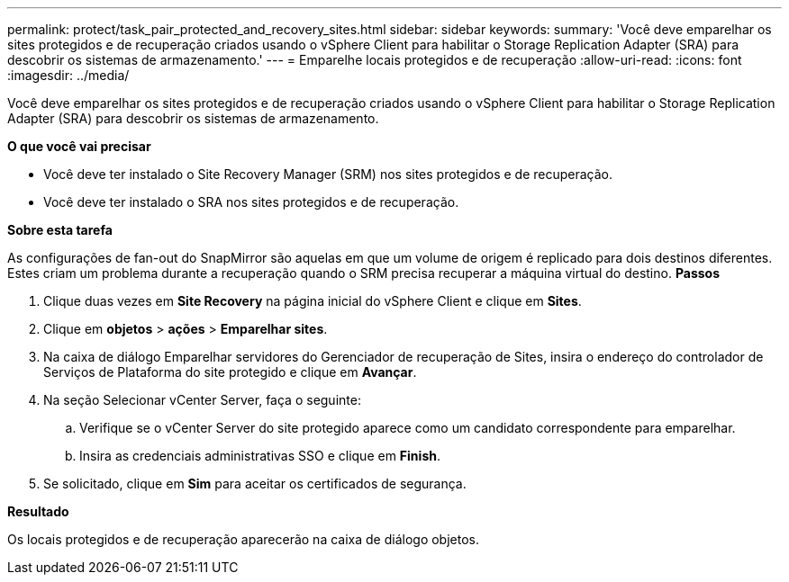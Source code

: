 ---
permalink: protect/task_pair_protected_and_recovery_sites.html 
sidebar: sidebar 
keywords:  
summary: 'Você deve emparelhar os sites protegidos e de recuperação criados usando o vSphere Client para habilitar o Storage Replication Adapter (SRA) para descobrir os sistemas de armazenamento.' 
---
= Emparelhe locais protegidos e de recuperação
:allow-uri-read: 
:icons: font
:imagesdir: ../media/


[role="lead"]
Você deve emparelhar os sites protegidos e de recuperação criados usando o vSphere Client para habilitar o Storage Replication Adapter (SRA) para descobrir os sistemas de armazenamento.

*O que você vai precisar*

* Você deve ter instalado o Site Recovery Manager (SRM) nos sites protegidos e de recuperação.
* Você deve ter instalado o SRA nos sites protegidos e de recuperação.


*Sobre esta tarefa*

As configurações de fan-out do SnapMirror são aquelas em que um volume de origem é replicado para dois destinos diferentes. Estes criam um problema durante a recuperação quando o SRM precisa recuperar a máquina virtual do destino. *Passos*

. Clique duas vezes em *Site Recovery* na página inicial do vSphere Client e clique em *Sites*.
. Clique em *objetos* > *ações* > *Emparelhar sites*.
. Na caixa de diálogo Emparelhar servidores do Gerenciador de recuperação de Sites, insira o endereço do controlador de Serviços de Plataforma do site protegido e clique em *Avançar*.
. Na seção Selecionar vCenter Server, faça o seguinte:
+
.. Verifique se o vCenter Server do site protegido aparece como um candidato correspondente para emparelhar.
.. Insira as credenciais administrativas SSO e clique em *Finish*.


. Se solicitado, clique em *Sim* para aceitar os certificados de segurança.


*Resultado*

Os locais protegidos e de recuperação aparecerão na caixa de diálogo objetos.
